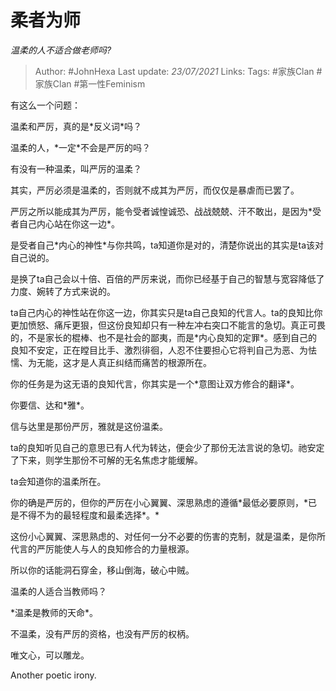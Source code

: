 * 柔者为师
  :PROPERTIES:
  :CUSTOM_ID: 柔者为师
  :END:

/温柔的人不适合做老师吗?/

#+BEGIN_QUOTE
  Author: #JohnHexa Last update: /23/07/2021/ Links: Tags: #家族Clan
  #家族Clan #第一性Feminism
#+END_QUOTE

有这么一个问题：

温柔和严厉，真的是*反义词*吗？

温柔的人，*一定*不会是严厉的吗？

有没有一种温柔，叫严厉的温柔？

其实，严厉必须是温柔的，否则就不成其为严厉，而仅仅是暴虐而已罢了。

严厉之所以能成其为严厉，能令受者诚惶诚恐、战战兢兢、汗不敢出，是因为*受者自己内心站在你这一边*。

是受者自己*内心的神性*与你共鸣，ta知道你是对的，清楚你说出的其实是ta该对自己说的。

是换了ta自己会以十倍、百倍的严厉来说，而你已经基于自己的智慧与宽容降低了力度、婉转了方式来说的。

ta自己内心的神性站在你这一边，你其实只是ta自己良知的代言人。ta的良知比你更加愤怒、痛斥更狠，但这份良知却只有一种左冲右突口不能言的急切。真正可畏的，不是家长的棍棒、也不是社会的鄙夷，而是*内心良知的定罪*。感到自己的良知不安定，正在瞠目比手、激烈徘徊，人忍不住要担心它将判自己为恶、为怯懦、为无能，这才是人真正纠结而痛苦的根源所在。

你的任务是为这无语的良知代言，你其实是一个*意图让双方修合的翻译*。

你要信、达和*雅*。

信与达里是那份严厉，雅就是这份温柔。

ta的良知听见自己的意思已有人代为转达，便会少了那份无法言说的急切。祂安定了下来，则学生那份不可解的无名焦虑才能缓解。

ta会知道你的温柔所在。

你的确是严厉的，但你的严厉在小心翼翼、深思熟虑的遵循*最低必要原则，*已是不得不为的最轻程度和最柔选择*。*

这份小心翼翼、深思熟虑的、对任何一分不必要的伤害的克制，就是温柔，是你所代言的严厉能使人与人的良知修合的力量根源。

所以你的话能洞石穿金，移山倒海，破心中贼。

温柔的人适合当教师吗？

*温柔是教师的天命*。

不温柔，没有严厉的资格，也没有严厉的权柄。

唯文心，可以雕龙。

Another poetic irony.
